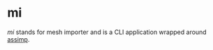 * mi

/mi/ stands for mesh importer and is a CLI application wrapped around [[https://github.com/assimp/assimp][assimp]].

